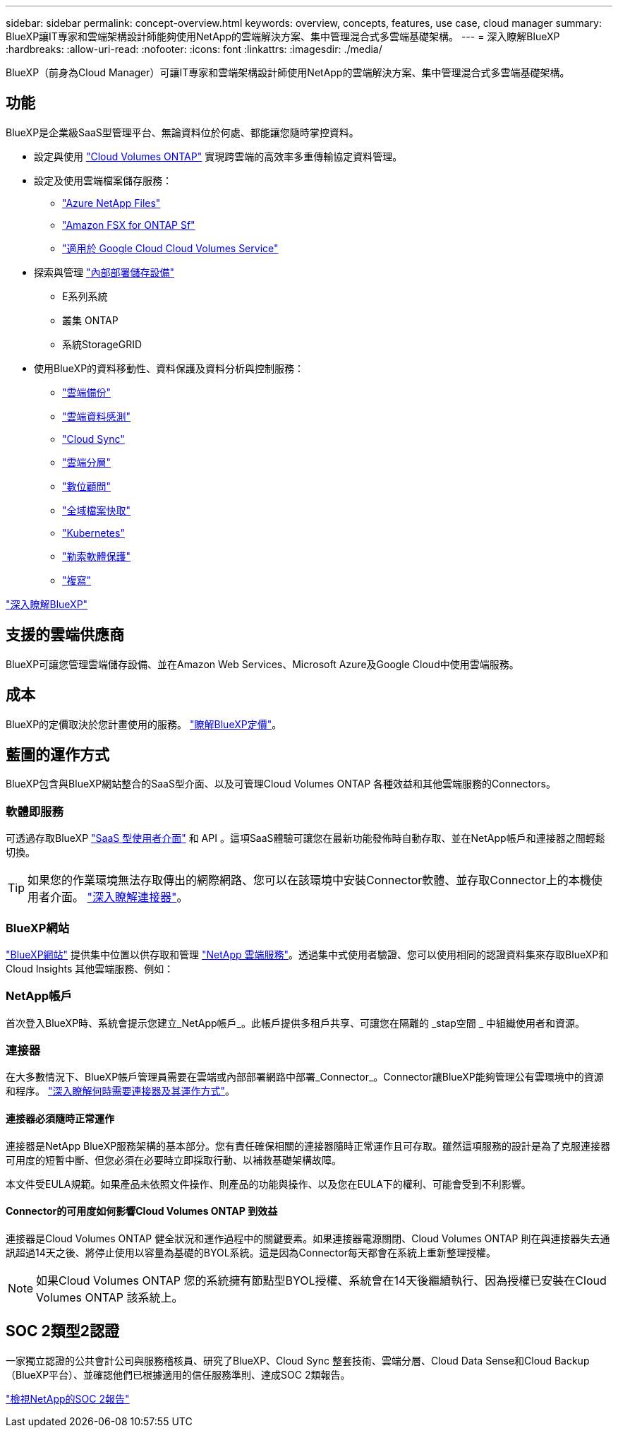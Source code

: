 ---
sidebar: sidebar 
permalink: concept-overview.html 
keywords: overview, concepts, features, use case, cloud manager 
summary: BlueXP讓IT專家和雲端架構設計師能夠使用NetApp的雲端解決方案、集中管理混合式多雲端基礎架構。 
---
= 深入瞭解BlueXP
:hardbreaks:
:allow-uri-read: 
:nofooter: 
:icons: font
:linkattrs: 
:imagesdir: ./media/


[role="lead"]
BlueXP（前身為Cloud Manager）可讓IT專家和雲端架構設計師使用NetApp的雲端解決方案、集中管理混合式多雲端基礎架構。



== 功能

BlueXP是企業級SaaS型管理平台、無論資料位於何處、都能讓您隨時掌控資料。

* 設定與使用 https://cloud.netapp.com/ontap-cloud["Cloud Volumes ONTAP"^] 實現跨雲端的高效率多重傳輸協定資料管理。
* 設定及使用雲端檔案儲存服務：
+
** https://bluexp.netapp.com/azure-netapp-files["Azure NetApp Files"^]
** https://bluexp.netapp.com/fsx-for-ontap["Amazon FSX for ONTAP Sf"^]
** https://bluexp.netapp.com/cloud-volumes-service-for-gcp["適用於 Google Cloud Cloud Volumes Service"^]


* 探索與管理 https://bluexp.netapp.com/netapp-on-premises["內部部署儲存設備"^]
+
** E系列系統
** 叢集 ONTAP
** 系統StorageGRID


* 使用BlueXP的資料移動性、資料保護及資料分析與控制服務：
+
** https://bluexp.netapp.com/cloud-backup["雲端備份"^]
** https://bluexp.netapp.com/netapp-cloud-data-sense["雲端資料感測"^]
** https://bluexp.netapp.com/cloud-sync-service["Cloud Sync"^]
** https://bluexp.netapp.com/cloud-tiering["雲端分層"^]
** https://bluexp.netapp.com/digital-advisor["數位顧問"^]
** https://bluexp.netapp.com/global-file-cache["全域檔案快取"^]
** https://bluexp.netapp.com/k8s["Kubernetes"^]
** https://bluexp.netapp.com/ransomware-protection["勒索軟體保護"^]
** https://bluexp.netapp.com/replication["複寫"^]




https://cloud.netapp.com/cloud-manager["深入瞭解BlueXP"^]



== 支援的雲端供應商

BlueXP可讓您管理雲端儲存設備、並在Amazon Web Services、Microsoft Azure及Google Cloud中使用雲端服務。



== 成本

BlueXP的定價取決於您計畫使用的服務。 https://bluexp.netapp.com/pricing["瞭解BlueXP定價"^]。



== 藍圖的運作方式

BlueXP包含與BlueXP網站整合的SaaS型介面、以及可管理Cloud Volumes ONTAP 各種效益和其他雲端服務的Connectors。



=== 軟體即服務

可透過存取BlueXP https://console.bluexp.netapp.com["SaaS 型使用者介面"^] 和 API 。這項SaaS體驗可讓您在最新功能發佈時自動存取、並在NetApp帳戶和連接器之間輕鬆切換。


TIP: 如果您的作業環境無法存取傳出的網際網路、您可以在該環境中安裝Connector軟體、並存取Connector上的本機使用者介面。 link:concept-connectors.html["深入瞭解連接器"]。



=== BlueXP網站

https://cloud.netapp.com["BlueXP網站"^] 提供集中位置以供存取和管理 https://www.netapp.com/us/products/cloud-services/use-cases-for-netapp-cloud-services.aspx["NetApp 雲端服務"^]。透過集中式使用者驗證、您可以使用相同的認證資料集來存取BlueXP和Cloud Insights 其他雲端服務、例如：



=== NetApp帳戶

首次登入BlueXP時、系統會提示您建立_NetApp帳戶_。此帳戶提供多租戶共享、可讓您在隔離的 _stap空間 _ 中組織使用者和資源。



=== 連接器

在大多數情況下、BlueXP帳戶管理員需要在雲端或內部部署網路中部署_Connector_。Connector讓BlueXP能夠管理公有雲環境中的資源和程序。 link:concept-connectors.html["深入瞭解何時需要連接器及其運作方式"]。



==== 連接器必須隨時正常運作

連接器是NetApp BlueXP服務架構的基本部分。您有責任確保相關的連接器隨時正常運作且可存取。雖然這項服務的設計是為了克服連接器可用度的短暫中斷、但您必須在必要時立即採取行動、以補救基礎架構故障。

本文件受EULA規範。如果產品未依照文件操作、則產品的功能與操作、以及您在EULA下的權利、可能會受到不利影響。



==== Connector的可用度如何影響Cloud Volumes ONTAP 到效益

連接器是Cloud Volumes ONTAP 健全狀況和運作過程中的關鍵要素。如果連接器電源關閉、Cloud Volumes ONTAP 則在與連接器失去通訊超過14天之後、將停止使用以容量為基礎的BYOL系統。這是因為Connector每天都會在系統上重新整理授權。


NOTE: 如果Cloud Volumes ONTAP 您的系統擁有節點型BYOL授權、系統會在14天後繼續執行、因為授權已安裝在Cloud Volumes ONTAP 該系統上。



== SOC 2類型2認證

一家獨立認證的公共會計公司與服務稽核員、研究了BlueXP、Cloud Sync 整套技術、雲端分層、Cloud Data Sense和Cloud Backup（BlueXP平台）、並確認他們已根據適用的信任服務準則、達成SOC 2類報告。

https://www.netapp.com/company/trust-center/compliance/soc-2/["檢視NetApp的SOC 2報告"^]

